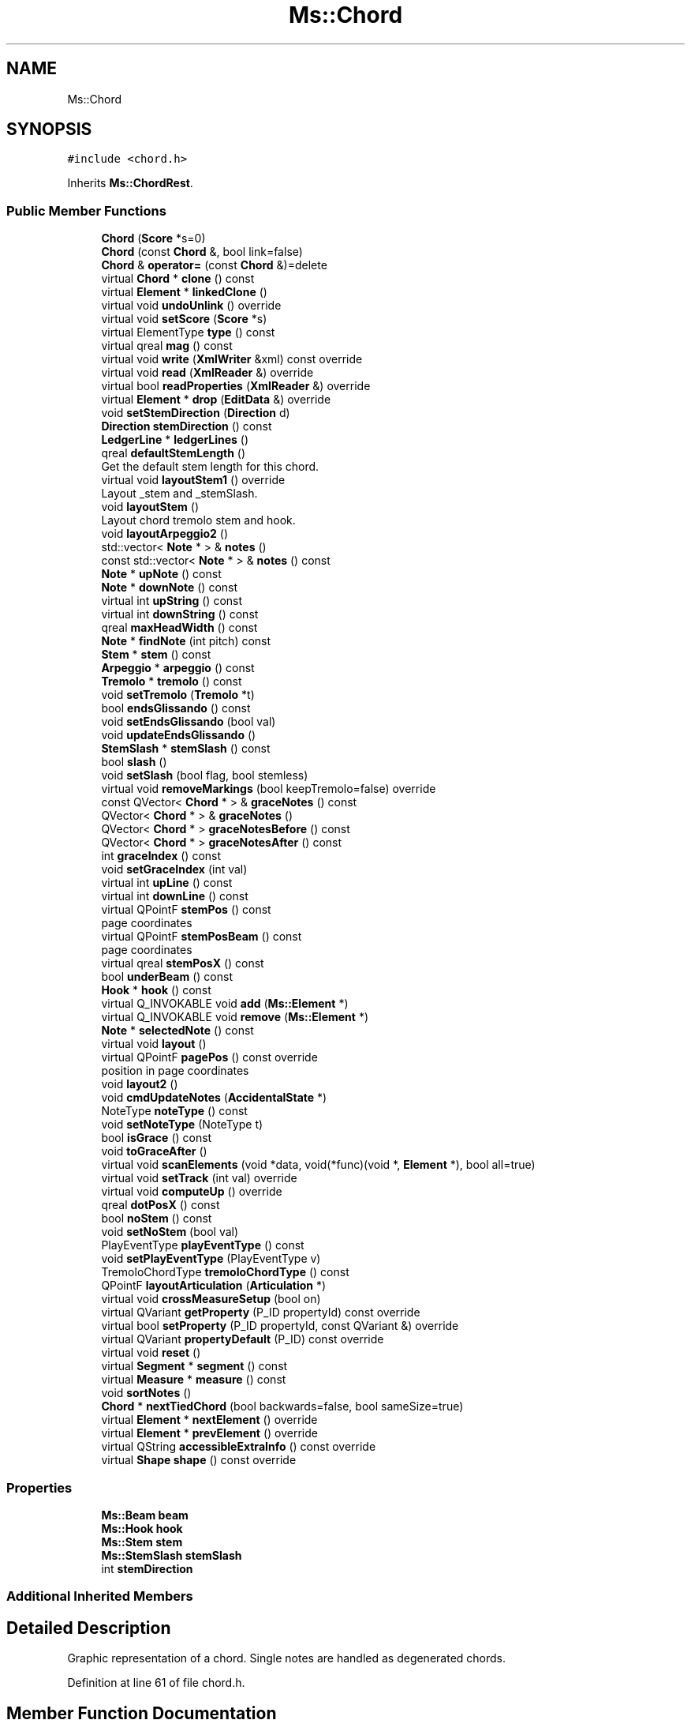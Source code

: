 .TH "Ms::Chord" 3 "Mon Jun 5 2017" "MuseScore-2.2" \" -*- nroff -*-
.ad l
.nh
.SH NAME
Ms::Chord
.SH SYNOPSIS
.br
.PP
.PP
\fC#include <chord\&.h>\fP
.PP
Inherits \fBMs::ChordRest\fP\&.
.SS "Public Member Functions"

.in +1c
.ti -1c
.RI "\fBChord\fP (\fBScore\fP *s=0)"
.br
.ti -1c
.RI "\fBChord\fP (const \fBChord\fP &, bool link=false)"
.br
.ti -1c
.RI "\fBChord\fP & \fBoperator=\fP (const \fBChord\fP &)=delete"
.br
.ti -1c
.RI "virtual \fBChord\fP * \fBclone\fP () const"
.br
.ti -1c
.RI "virtual \fBElement\fP * \fBlinkedClone\fP ()"
.br
.ti -1c
.RI "virtual void \fBundoUnlink\fP () override"
.br
.ti -1c
.RI "virtual void \fBsetScore\fP (\fBScore\fP *s)"
.br
.ti -1c
.RI "virtual ElementType \fBtype\fP () const"
.br
.ti -1c
.RI "virtual qreal \fBmag\fP () const"
.br
.ti -1c
.RI "virtual void \fBwrite\fP (\fBXmlWriter\fP &xml) const override"
.br
.ti -1c
.RI "virtual void \fBread\fP (\fBXmlReader\fP &) override"
.br
.ti -1c
.RI "virtual bool \fBreadProperties\fP (\fBXmlReader\fP &) override"
.br
.ti -1c
.RI "virtual \fBElement\fP * \fBdrop\fP (\fBEditData\fP &) override"
.br
.ti -1c
.RI "void \fBsetStemDirection\fP (\fBDirection\fP d)"
.br
.ti -1c
.RI "\fBDirection\fP \fBstemDirection\fP () const"
.br
.ti -1c
.RI "\fBLedgerLine\fP * \fBledgerLines\fP ()"
.br
.ti -1c
.RI "qreal \fBdefaultStemLength\fP ()"
.br
.RI "Get the default stem length for this chord\&. "
.ti -1c
.RI "virtual void \fBlayoutStem1\fP () override"
.br
.RI "Layout _stem and _stemSlash\&. "
.ti -1c
.RI "void \fBlayoutStem\fP ()"
.br
.RI "Layout chord tremolo stem and hook\&. "
.ti -1c
.RI "void \fBlayoutArpeggio2\fP ()"
.br
.ti -1c
.RI "std::vector< \fBNote\fP * > & \fBnotes\fP ()"
.br
.ti -1c
.RI "const std::vector< \fBNote\fP * > & \fBnotes\fP () const"
.br
.ti -1c
.RI "\fBNote\fP * \fBupNote\fP () const"
.br
.ti -1c
.RI "\fBNote\fP * \fBdownNote\fP () const"
.br
.ti -1c
.RI "virtual int \fBupString\fP () const"
.br
.ti -1c
.RI "virtual int \fBdownString\fP () const"
.br
.ti -1c
.RI "qreal \fBmaxHeadWidth\fP () const"
.br
.ti -1c
.RI "\fBNote\fP * \fBfindNote\fP (int pitch) const"
.br
.ti -1c
.RI "\fBStem\fP * \fBstem\fP () const"
.br
.ti -1c
.RI "\fBArpeggio\fP * \fBarpeggio\fP () const"
.br
.ti -1c
.RI "\fBTremolo\fP * \fBtremolo\fP () const"
.br
.ti -1c
.RI "void \fBsetTremolo\fP (\fBTremolo\fP *t)"
.br
.ti -1c
.RI "bool \fBendsGlissando\fP () const"
.br
.ti -1c
.RI "void \fBsetEndsGlissando\fP (bool val)"
.br
.ti -1c
.RI "void \fBupdateEndsGlissando\fP ()"
.br
.ti -1c
.RI "\fBStemSlash\fP * \fBstemSlash\fP () const"
.br
.ti -1c
.RI "bool \fBslash\fP ()"
.br
.ti -1c
.RI "void \fBsetSlash\fP (bool flag, bool stemless)"
.br
.ti -1c
.RI "virtual void \fBremoveMarkings\fP (bool keepTremolo=false) override"
.br
.ti -1c
.RI "const QVector< \fBChord\fP * > & \fBgraceNotes\fP () const"
.br
.ti -1c
.RI "QVector< \fBChord\fP * > & \fBgraceNotes\fP ()"
.br
.ti -1c
.RI "QVector< \fBChord\fP * > \fBgraceNotesBefore\fP () const"
.br
.ti -1c
.RI "QVector< \fBChord\fP * > \fBgraceNotesAfter\fP () const"
.br
.ti -1c
.RI "int \fBgraceIndex\fP () const"
.br
.ti -1c
.RI "void \fBsetGraceIndex\fP (int val)"
.br
.ti -1c
.RI "virtual int \fBupLine\fP () const"
.br
.ti -1c
.RI "virtual int \fBdownLine\fP () const"
.br
.ti -1c
.RI "virtual QPointF \fBstemPos\fP () const"
.br
.RI "page coordinates "
.ti -1c
.RI "virtual QPointF \fBstemPosBeam\fP () const"
.br
.RI "page coordinates "
.ti -1c
.RI "virtual qreal \fBstemPosX\fP () const"
.br
.ti -1c
.RI "bool \fBunderBeam\fP () const"
.br
.ti -1c
.RI "\fBHook\fP * \fBhook\fP () const"
.br
.ti -1c
.RI "virtual Q_INVOKABLE void \fBadd\fP (\fBMs::Element\fP *)"
.br
.ti -1c
.RI "virtual Q_INVOKABLE void \fBremove\fP (\fBMs::Element\fP *)"
.br
.ti -1c
.RI "\fBNote\fP * \fBselectedNote\fP () const"
.br
.ti -1c
.RI "virtual void \fBlayout\fP ()"
.br
.ti -1c
.RI "virtual QPointF \fBpagePos\fP () const override"
.br
.RI "position in page coordinates "
.ti -1c
.RI "void \fBlayout2\fP ()"
.br
.ti -1c
.RI "void \fBcmdUpdateNotes\fP (\fBAccidentalState\fP *)"
.br
.ti -1c
.RI "NoteType \fBnoteType\fP () const"
.br
.ti -1c
.RI "void \fBsetNoteType\fP (NoteType t)"
.br
.ti -1c
.RI "bool \fBisGrace\fP () const"
.br
.ti -1c
.RI "void \fBtoGraceAfter\fP ()"
.br
.ti -1c
.RI "virtual void \fBscanElements\fP (void *data, void(*func)(void *, \fBElement\fP *), bool all=true)"
.br
.ti -1c
.RI "virtual void \fBsetTrack\fP (int val) override"
.br
.ti -1c
.RI "virtual void \fBcomputeUp\fP () override"
.br
.ti -1c
.RI "qreal \fBdotPosX\fP () const"
.br
.ti -1c
.RI "bool \fBnoStem\fP () const"
.br
.ti -1c
.RI "void \fBsetNoStem\fP (bool val)"
.br
.ti -1c
.RI "PlayEventType \fBplayEventType\fP () const"
.br
.ti -1c
.RI "void \fBsetPlayEventType\fP (PlayEventType v)"
.br
.ti -1c
.RI "TremoloChordType \fBtremoloChordType\fP () const"
.br
.ti -1c
.RI "QPointF \fBlayoutArticulation\fP (\fBArticulation\fP *)"
.br
.ti -1c
.RI "virtual void \fBcrossMeasureSetup\fP (bool on)"
.br
.ti -1c
.RI "virtual QVariant \fBgetProperty\fP (P_ID propertyId) const override"
.br
.ti -1c
.RI "virtual bool \fBsetProperty\fP (P_ID propertyId, const QVariant &) override"
.br
.ti -1c
.RI "virtual QVariant \fBpropertyDefault\fP (P_ID) const override"
.br
.ti -1c
.RI "virtual void \fBreset\fP ()"
.br
.ti -1c
.RI "virtual \fBSegment\fP * \fBsegment\fP () const"
.br
.ti -1c
.RI "virtual \fBMeasure\fP * \fBmeasure\fP () const"
.br
.ti -1c
.RI "void \fBsortNotes\fP ()"
.br
.ti -1c
.RI "\fBChord\fP * \fBnextTiedChord\fP (bool backwards=false, bool sameSize=true)"
.br
.ti -1c
.RI "virtual \fBElement\fP * \fBnextElement\fP () override"
.br
.ti -1c
.RI "virtual \fBElement\fP * \fBprevElement\fP () override"
.br
.ti -1c
.RI "virtual QString \fBaccessibleExtraInfo\fP () const override"
.br
.ti -1c
.RI "virtual \fBShape\fP \fBshape\fP () const override"
.br
.in -1c
.SS "Properties"

.in +1c
.ti -1c
.RI "\fBMs::Beam\fP \fBbeam\fP"
.br
.ti -1c
.RI "\fBMs::Hook\fP \fBhook\fP"
.br
.ti -1c
.RI "\fBMs::Stem\fP \fBstem\fP"
.br
.ti -1c
.RI "\fBMs::StemSlash\fP \fBstemSlash\fP"
.br
.ti -1c
.RI "int \fBstemDirection\fP"
.br
.in -1c
.SS "Additional Inherited Members"
.SH "Detailed Description"
.PP 
Graphic representation of a chord\&. Single notes are handled as degenerated chords\&. 
.PP
Definition at line 61 of file chord\&.h\&.
.SH "Member Function Documentation"
.PP 
.SS "\fBElement\fP * Ms::Chord::drop (\fBEditData\fP &)\fC [override]\fP, \fC [virtual]\fP"
Handle a dropped element at canvas relative \fIpos\fP of given element \fItype\fP and \fIsubtype\fP\&. Returns dropped element if any\&. The ownership of element in DropData is transfered to the called element (if not used, element has to be deleted)\&. The returned element will be selected if not in note edit mode\&.
.PP
Reimplemented by elements that accept drops\&. 
.PP
Reimplemented from \fBMs::ChordRest\fP\&.
.PP
Definition at line 2495 of file chord\&.cpp\&.

.SH "Author"
.PP 
Generated automatically by Doxygen for MuseScore-2\&.2 from the source code\&.
